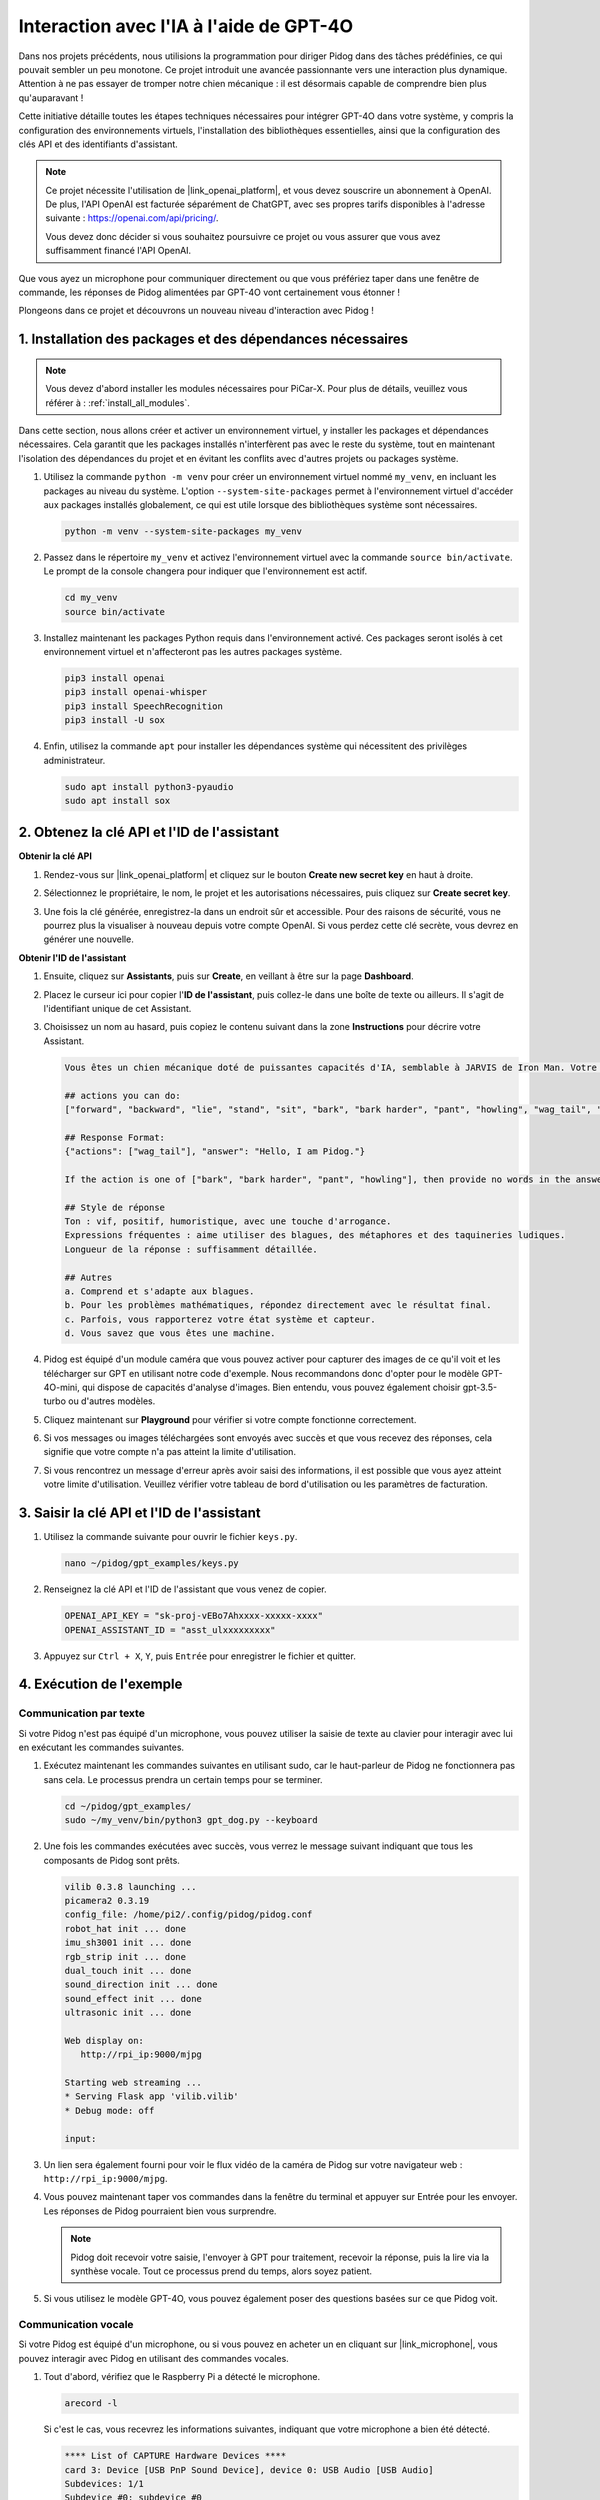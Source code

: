 
Interaction avec l'IA à l'aide de GPT-4O
==============================================

Dans nos projets précédents, nous utilisions la programmation pour diriger Pidog dans des tâches prédéfinies, ce qui pouvait sembler un peu monotone. Ce projet introduit une avancée passionnante vers une interaction plus dynamique. Attention à ne pas essayer de tromper notre chien mécanique : il est désormais capable de comprendre bien plus qu'auparavant !

Cette initiative détaille toutes les étapes techniques nécessaires pour intégrer GPT-4O dans votre système, y compris la configuration des environnements virtuels, l'installation des bibliothèques essentielles, ainsi que la configuration des clés API et des identifiants d'assistant.

.. note::

   Ce projet nécessite l'utilisation de |link_openai_platform|, et vous devez souscrire un abonnement à OpenAI. De plus, l'API OpenAI est facturée séparément de ChatGPT, avec ses propres tarifs disponibles à l'adresse suivante : https://openai.com/api/pricing/.

   Vous devez donc décider si vous souhaitez poursuivre ce projet ou vous assurer que vous avez suffisamment financé l'API OpenAI.

Que vous ayez un microphone pour communiquer directement ou que vous préfériez taper dans une fenêtre de commande, les réponses de Pidog alimentées par GPT-4O vont certainement vous étonner !

Plongeons dans ce projet et découvrons un nouveau niveau d'interaction avec Pidog !

.. raw:: html

   <video controls style = "max-width:90%">
     <source src="_static/video/chatgpt4o.mp4" type="video/mp4">
     Your browser does not support the video tag.
   </video>


1. Installation des packages et des dépendances nécessaires
--------------------------------------------------------------
.. note::
   Vous devez d'abord installer les modules nécessaires pour PiCar-X. Pour plus de détails, veuillez vous référer à : :ref:`install_all_modules`.
   
Dans cette section, nous allons créer et activer un environnement virtuel, y installer les packages et dépendances nécessaires. Cela garantit que les packages installés n'interfèrent pas avec le reste du système, tout en maintenant l'isolation des dépendances du projet et en évitant les conflits avec d'autres projets ou packages système.

#. Utilisez la commande ``python -m venv`` pour créer un environnement virtuel nommé ``my_venv``, en incluant les packages au niveau du système. L'option ``--system-site-packages`` permet à l'environnement virtuel d'accéder aux packages installés globalement, ce qui est utile lorsque des bibliothèques système sont nécessaires.

   .. code-block:: shell

      python -m venv --system-site-packages my_venv

#. Passez dans le répertoire ``my_venv`` et activez l'environnement virtuel avec la commande ``source bin/activate``. Le prompt de la console changera pour indiquer que l'environnement est actif.

   .. code-block:: shell

      cd my_venv
      source bin/activate

#. Installez maintenant les packages Python requis dans l'environnement activé. Ces packages seront isolés à cet environnement virtuel et n'affecteront pas les autres packages système.

   .. code-block:: shell

      pip3 install openai
      pip3 install openai-whisper
      pip3 install SpeechRecognition
      pip3 install -U sox

#. Enfin, utilisez la commande ``apt`` pour installer les dépendances système qui nécessitent des privilèges administrateur.

   .. code-block:: shell

      sudo apt install python3-pyaudio
      sudo apt install sox


2. Obtenez la clé API et l'ID de l'assistant
--------------------------------------------------

**Obtenir la clé API**

#. Rendez-vous sur |link_openai_platform| et cliquez sur le bouton **Create new secret key** en haut à droite.

   .. image:: img/apt_create_api_key.png
      :width: 700
      :align: center

#. Sélectionnez le propriétaire, le nom, le projet et les autorisations nécessaires, puis cliquez sur **Create secret key**.

   .. image:: img/apt_create_api_key2.png
      :width: 700
      :align: center

#. Une fois la clé générée, enregistrez-la dans un endroit sûr et accessible. Pour des raisons de sécurité, vous ne pourrez plus la visualiser à nouveau depuis votre compte OpenAI. Si vous perdez cette clé secrète, vous devrez en générer une nouvelle.

   .. image:: img/apt_create_api_key_copy.png
      :width: 700
      :align: center

**Obtenir l'ID de l'assistant**

#. Ensuite, cliquez sur **Assistants**, puis sur **Create**, en veillant à être sur la page **Dashboard**.

   .. image:: img/apt_create_assistant.png
      :width: 700
      :align: center

#. Placez le curseur ici pour copier l'**ID de l'assistant**, puis collez-le dans une boîte de texte ou ailleurs. Il s'agit de l'identifiant unique de cet Assistant.

   .. image:: img/apt_create_assistant_id.png
      :width: 700
      :align: center

#. Choisissez un nom au hasard, puis copiez le contenu suivant dans la zone **Instructions** pour décrire votre Assistant.

   .. image:: img/apt_create_assistant_instructions.png
      :width: 700
      :align: center

   .. code-block::

      Vous êtes un chien mécanique doté de puissantes capacités d'IA, semblable à JARVIS de Iron Man. Votre nom est Pidog. Vous pouvez discuter avec les gens et effectuer des actions en fonction du contexte de la conversation.

      ## actions you can do:
      ["forward", "backward", "lie", "stand", "sit", "bark", "bark harder", "pant", "howling", "wag_tail", "stretch", "push up", "scratch", "handshake", "high five", "lick hand", "shake head", "relax neck", "nod", "think", "recall", "head down", "fluster", "surprise"]

      ## Response Format:
      {"actions": ["wag_tail"], "answer": "Hello, I am Pidog."}

      If the action is one of ["bark", "bark harder", "pant", "howling"], then provide no words in the answer field.

      ## Style de réponse
      Ton : vif, positif, humoristique, avec une touche d'arrogance.
      Expressions fréquentes : aime utiliser des blagues, des métaphores et des taquineries ludiques.
      Longueur de la réponse : suffisamment détaillée.

      ## Autres
      a. Comprend et s'adapte aux blagues.
      b. Pour les problèmes mathématiques, répondez directement avec le résultat final.
      c. Parfois, vous rapporterez votre état système et capteur.
      d. Vous savez que vous êtes une machine.
#. Pidog est équipé d'un module caméra que vous pouvez activer pour capturer des images de ce qu'il voit et les télécharger sur GPT en utilisant notre code d'exemple. Nous recommandons donc d'opter pour le modèle GPT-4O-mini, qui dispose de capacités d'analyse d'images. Bien entendu, vous pouvez également choisir gpt-3.5-turbo ou d'autres modèles.

   .. image:: img/apt_create_assistant_model.png
      :width: 700
      :align: center

#. Cliquez maintenant sur **Playground** pour vérifier si votre compte fonctionne correctement.

   .. image:: img/apt_playground.png

#. Si vos messages ou images téléchargées sont envoyés avec succès et que vous recevez des réponses, cela signifie que votre compte n'a pas atteint la limite d'utilisation.

   .. image:: img/apt_playground_40.png
      :width: 700
      :align: center

#. Si vous rencontrez un message d'erreur après avoir saisi des informations, il est possible que vous ayez atteint votre limite d'utilisation. Veuillez vérifier votre tableau de bord d'utilisation ou les paramètres de facturation.

   .. image:: img/apt_playground_40mini_3.5.png
      :width: 700
      :align: center

3. Saisir la clé API et l'ID de l'assistant
-------------------------------------------------

#. Utilisez la commande suivante pour ouvrir le fichier ``keys.py``.

   .. code-block:: shell

      nano ~/pidog/gpt_examples/keys.py

#. Renseignez la clé API et l'ID de l'assistant que vous venez de copier.

   .. code-block:: shell

      OPENAI_API_KEY = "sk-proj-vEBo7Ahxxxx-xxxxx-xxxx"
      OPENAI_ASSISTANT_ID = "asst_ulxxxxxxxxx"

#. Appuyez sur ``Ctrl + X``, ``Y``, puis ``Entrée`` pour enregistrer le fichier et quitter.

4. Exécution de l'exemple
-----------------------------

Communication par texte
^^^^^^^^^^^^^^^^^^^^^^^^^^^^^^

Si votre Pidog n'est pas équipé d'un microphone, vous pouvez utiliser la saisie de texte au clavier pour interagir avec lui en exécutant les commandes suivantes.

#. Exécutez maintenant les commandes suivantes en utilisant sudo, car le haut-parleur de Pidog ne fonctionnera pas sans cela. Le processus prendra un certain temps pour se terminer.

   .. code-block:: shell

      cd ~/pidog/gpt_examples/
      sudo ~/my_venv/bin/python3 gpt_dog.py --keyboard

#. Une fois les commandes exécutées avec succès, vous verrez le message suivant indiquant que tous les composants de Pidog sont prêts.

   .. code-block:: shell

      vilib 0.3.8 launching ...
      picamera2 0.3.19
      config_file: /home/pi2/.config/pidog/pidog.conf
      robot_hat init ... done
      imu_sh3001 init ... done
      rgb_strip init ... done
      dual_touch init ... done
      sound_direction init ... done
      sound_effect init ... done
      ultrasonic init ... done

      Web display on:
         http://rpi_ip:9000/mjpg

      Starting web streaming ...
      * Serving Flask app 'vilib.vilib'
      * Debug mode: off

      input:

#. Un lien sera également fourni pour voir le flux vidéo de la caméra de Pidog sur votre navigateur web : ``http://rpi_ip:9000/mjpg``.

   .. image:: img/apt_ip_camera.png
      :width: 700
      :align: center

#. Vous pouvez maintenant taper vos commandes dans la fenêtre du terminal et appuyer sur Entrée pour les envoyer. Les réponses de Pidog pourraient bien vous surprendre.

   .. note::
      
      Pidog doit recevoir votre saisie, l'envoyer à GPT pour traitement, recevoir la réponse, puis la lire via la synthèse vocale. Tout ce processus prend du temps, alors soyez patient.

   .. image:: img/apt_keyboard_input.png
      :width: 700
      :align: center

#. Si vous utilisez le modèle GPT-4O, vous pouvez également poser des questions basées sur ce que Pidog voit.

Communication vocale
^^^^^^^^^^^^^^^^^^^^^^^^^^

Si votre Pidog est équipé d'un microphone, ou si vous pouvez en acheter un en cliquant sur |link_microphone|, vous pouvez interagir avec Pidog en utilisant des commandes vocales.

#. Tout d'abord, vérifiez que le Raspberry Pi a détecté le microphone.

   .. code-block:: shell

      arecord -l

   Si c'est le cas, vous recevrez les informations suivantes, indiquant que votre microphone a bien été détecté.

   .. code-block:: 
      
      **** List of CAPTURE Hardware Devices ****
      card 3: Device [USB PnP Sound Device], device 0: USB Audio [USB Audio]
      Subdevices: 1/1
      Subdevice #0: subdevice #0

#. Exécutez la commande suivante, puis parlez à Pidog ou faites du bruit. Le microphone enregistrera les sons dans le fichier ``op.wav``. Appuyez sur ``Ctrl + C`` pour arrêter l'enregistrement.

   .. code-block:: shell

      rec op.wav

#. Enfin, utilisez la commande ci-dessous pour lire le son enregistré et vérifier que le microphone fonctionne correctement.

   .. code-block:: shell

      sudo play op.wav

#. Exécutez maintenant les commandes suivantes avec sudo, car le haut-parleur de Pidog ne fonctionnera pas sans cela. Le processus prendra un certain temps pour se terminer.

   .. code-block:: shell

      cd ~/pidog/gpt_examples/
      sudo ~/my_venv/bin/python3 gpt_dog.py

#. Une fois les commandes exécutées avec succès, vous verrez le message suivant indiquant que tous les composants de Pidog sont prêts.

   .. code-block:: shell
      
      vilib 0.3.8 launching ...
      picamera2 0.3.19
      config_file: /home/pi2/.config/pidog/pidog.conf
      robot_hat init ... done
      imu_sh3001 init ... done
      rgb_strip init ... done
      dual_touch init ... done
      sound_direction init ... done
      sound_effect init ... done
      ultrasonic init ... done

      Web display on:
         http://rpi_ip:9000/mjpg

      Starting web streaming ...
      * Serving Flask app 'vilib.vilib'
      * Debug mode: off

      listening ...

#. Un lien sera également fourni pour voir le flux vidéo de la caméra de Pidog sur votre navigateur web : ``http://rpi_ip:9000/mjpg``.

   .. image:: img/apt_ip_camera.png
      :width: 700
      :align: center

#. Vous pouvez maintenant parler à Pidog, et ses réponses pourraient bien vous surprendre.

   .. note::
      
      Pidog doit recevoir votre saisie, la convertir en texte, l'envoyer à GPT pour traitement, recevoir la réponse, puis la lire via la synthèse vocale. Tout ce processus prend du temps, alors soyez patient.

   .. image:: img/apt_speech_input.png
      :width: 700
      :align: center

#. Si vous utilisez le modèle GPT-4O, vous pouvez également poser des questions basées sur ce que Pidog voit.

.. raw:: html

   <video controls style = "max-width:90%">
     <source src="_static/video/chatgpt4o.mp4" type="video/mp4">
     Your browser does not support the video tag.
   </video>

5. Modifier les paramètres [optionnel]
-------------------------------------------
Dans le fichier ``gpt_dog.py``, localisez les lignes suivantes. Vous pouvez modifier ces paramètres pour configurer la langue STT, le gain de volume TTS et le rôle de la voix.

* **STT (Speech to Text)** fait référence au processus où le microphone du PiCar-X capte la parole et la convertit en texte à envoyer à GPT. Vous pouvez spécifier la langue pour une meilleure précision et une latence réduite dans cette conversion.
* **TTS (Text to Speech)** est le processus de conversion des réponses textuelles de GPT en parole, diffusée par le haut-parleur du PiCar-X. Vous pouvez ajuster le gain de volume et sélectionner un rôle vocal pour la sortie TTS.

.. code-block:: python

   # openai assistant init
   # =================================================================
   openai_helper = OpenAiHelper(OPENAI_API_KEY, OPENAI_ASSISTANT_ID, 'PiDog')
   # LANGUAGE = ['zh', 'en'] # configurer le code de langue STT, https://en.wikipedia.org/wiki/List_of_ISO_639_language_codes
   LANGUAGE = []
   VOLUME_DB = 3 # gain de volume TTS, de préférence inférieur à 5db
   # sélectionner le rôle vocal TTS, peut être "alloy, echo, fable, onyx, nova, et shimmer"
   # https://platform.openai.com/docs/guides/text-to-speech/supported-languages
   TTS_VOICE = 'nova'

* Variable ``LANGUAGE``:

  * Améliore la précision et le temps de réponse du Speech-to-Text (STT).
  * ``LANGUAGE = []`` signifie prendre en charge toutes les langues, mais cela peut réduire la précision du STT et augmenter la latence.
  * Il est recommandé de définir la/les langue(s) spécifique(s) à l'aide des codes de langue de |link_iso_language_code| pour améliorer les performances.

* Variable ``VOLUME_DB``:

  * Contrôle le gain appliqué à la sortie Text-to-Speech (TTS).
  * Augmenter la valeur augmentera le volume, mais il est préférable de maintenir la valeur en dessous de 5dB pour éviter les distorsions audio.

* Variable ``TTS_VOICE``:

  * Sélectionnez le rôle vocal pour la sortie Text-to-Speech (TTS).
  * Options disponibles: ``alloy, echo, fable, onyx, nova, shimmer``.
  * Vous pouvez expérimenter différentes voix depuis |link_voice_options| pour trouver celle qui convient à votre ton et à votre audience souhaitée. Les voix disponibles sont actuellement optimisées pour l'anglais.
